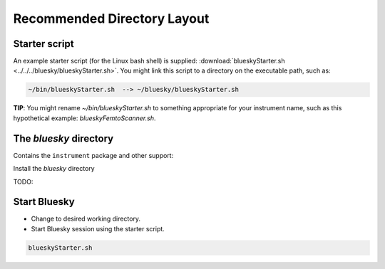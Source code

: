 Recommended Directory Layout
============================

Starter script
--------------

An example starter script (for the Linux bash shell) is supplied:
:download:`blueskyStarter.sh <../../../bluesky/blueskyStarter.sh>`. You might
link this script to a directory on the executable path, such as:

.. code-block:: text

   ~/bin/blueskyStarter.sh  --> ~/bluesky/blueskyStarter.sh

**TIP**: You might rename `~/bin/blueskyStarter.sh` to something appropriate for
your instrument name, such as this hypothetical example: `blueskyFemtoScanner.sh`.

.. raw:: html

   <details>
      <summary>Install the Starter Script</summary>

      <p>
      The commands and settings to configure the local environment to begin a
      Bluesky session can be arranged by a simple shell script that starts the
      session.

      <p>
      To allow this starter script to be called from any directory (such as
      the user's data directory), the starter script can be placed in a
      directory on the user's executable path.

      <p>
      It is useful to create a local directory (such as <code>~/bin</code>) for custom
      starter scripts and executable file links. Use these steps to configure
      your account. Add this line to <code>~/.bash_aliases</code>:

      <pre>export PATH="~/bin:${PATH}"</pre>

      and create the directory:

      <pre>mkdir ~/bin</pre>

   </details>

The *bluesky* directory
-----------------------

Contains the ``instrument`` package and other support:

.. code-block:: text
   :linenos:

   bluesky/
      blueskyStarter.sh
      console/
      __start_bluesky_instrument__.py
      instrument/

.. TODO: gather this html block into a single raw, as above
.. raw:: html

   <details>

.. raw:: html

   <summary>

Install the *bluesky* directory

.. raw:: html

   </summary>

TODO:

.. raw:: html

   </details>

Start Bluesky
-------------

-  Change to desired working directory.
-  Start Bluesky session using the starter script.

.. code-block:: bash

   blueskyStarter.sh
